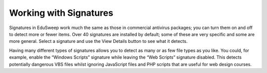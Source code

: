 Working with Signatures
#######################

Signatures in EduSweep work much the same as those in commercial antivirus
packages; you can turn them on and off to detect more or fewer items.
Over 40 signatures are installed by default; some of these are very specific and
some are more general. Select a signature and use the View Details button to
see what it detects.

Having many different types of signatures allows you to detect as many or as
few file types as you like. You could, for example, enable the “Windows Scripts”
signature while leaving the “Web Scripts” signature disabled. This detects potentially
dangerous VBS files whilst ignoring JavaScript files and PHP scripts
that are useful for web design courses.
